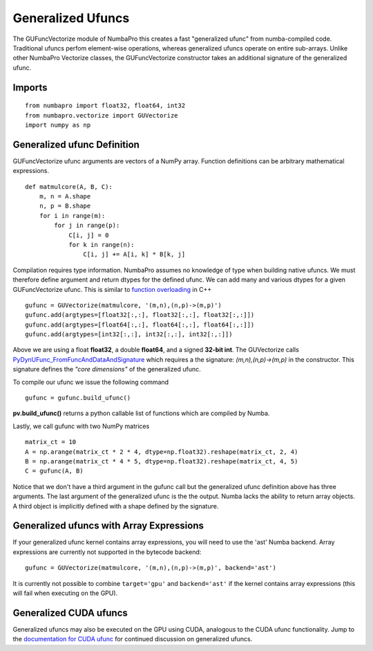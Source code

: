 Generalized Ufuncs
==================

The GUFuncVectorize module of NumbaPro this creates a fast "generalized ufunc" from numba-compiled code.
Traditional ufuncs perfom element-wise operations, whereas generalized ufuncs operate on entire
sub-arrays. Unlike other NumbaPro Vectorize classes, the GUFuncVectorize constructor takes
an additional signature of the generalized ufunc.


Imports
-------

::

	from numbapro import float32, float64, int32
	from numbapro.vectorize import GUVectorize
	import numpy as np

Generalized ufunc Definition
-----------------

GUFuncVectorize ufunc arguments are vectors of a NumPy array.  Function definitions can be arbitrary
mathematical expressions.

::

    def matmulcore(A, B, C):
        m, n = A.shape
        n, p = B.shape
        for i in range(m):
            for j in range(p):
                C[i, j] = 0
                for k in range(n):
                    C[i, j] += A[i, k] * B[k, j]

Compilation requires type information.  NumbaPro assumes no knowledge of type when building native ufuncs.  We must therefore define argument and return dtypes for the defined ufunc.  We can add many and various dtypes for a given GUFuncVectorize ufunc.  This is similar to `function overloading <http://en.wikipedia.org/wiki/Function_overloading>`_ in C++

::

    gufunc = GUVectorize(matmulcore, '(m,n),(n,p)->(m,p)')
    gufunc.add(argtypes=[float32[:,:], float32[:,:], float32[:,:]])
    gufunc.add(argtypes=[float64[:,:], float64[:,:], float64[:,:]])
    gufunc.add(argtypes=[int32[:,:], int32[:,:], int32[:,:]])

Above we are using a float **float32**, a double **float64**, and a signed **32-bit int**.  The GUVectorize calls `PyDynUFunc_FromFuncAndDataAndSignature <http://scipy-lectures.github.com/advanced/advanced_numpy/index.html#generalized-ufuncs>`_ which requires a the signature: *(m,n),(n,p)->(m,p)* in the constructor.  This signature defines the *"core dimensions"* of the generalized ufunc.


To compile our ufunc we issue the following command

::

    gufunc = gufunc.build_ufunc()

**pv.build_ufunc()** returns a python callable list of functions which are compiled by Numba.

Lastly, we call gufunc with two NumPy matrices

::

    matrix_ct = 10
    A = np.arange(matrix_ct * 2 * 4, dtype=np.float32).reshape(matrix_ct, 2, 4)
    B = np.arange(matrix_ct * 4 * 5, dtype=np.float32).reshape(matrix_ct, 4, 5)
    C = gufunc(A, B)


Notice that we don't have a third argument in the gufunc call but the generalized ufunc definition above has three arguments.  The last argument of the generalized ufunc is the the output.  Numba lacks the ability to return array objects.  A third object is implicitly defined with a shape defined by the signature.

Generalized ufuncs with Array Expressions
-----------------------------------------
If your generalized ufunc kernel contains array expressions, you will need to use the 'ast' Numba backend.
Array expressions are currently not supported in the bytecode backend::

    gufunc = GUVectorize(matmulcore, '(m,n),(n,p)->(m,p)', backend='ast')

It is currently not possible to combine ``target='gpu'`` and ``backend='ast'`` if the kernel
contains array expressions (this will fail when executing on the GPU).

Generalized CUDA ufuncs
-----------------------
Generalized ufuncs may also be executed on the GPU using CUDA, analogous to the CUDA ufunc functionality.
Jump to the `documentation for CUDA ufunc <CUDAufunc.html>`_ for continued discussion on generalized ufuncs.

